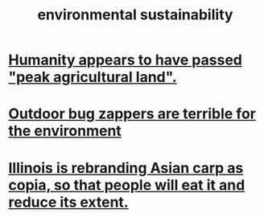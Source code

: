 :PROPERTIES:
:ID:       ddbe49f8-bc88-4bee-8404-87c79a5d1073
:END:
#+title: environmental sustainability
* [[https://github.com/JeffreyBenjaminBrown/public_notes_with_github-navigable_links/blob/master/humanity_appears_to_have_passed_peak_agricultural_land.org][Humanity appears to have passed "peak agricultural land".]]
* [[https://github.com/JeffreyBenjaminBrown/public_notes_with_github-navigable_links/blob/master/bug_zapper.org#outdoor-bug-zappers-are-terrible-for-the-environment][Outdoor bug zappers are terrible for the environment]]
* [[https://github.com/JeffreyBenjaminBrown/public_notes_with_github-navigable_links/blob/master/illinois_is_rebranding_asian_carp_as_copia_so_that_people_will_eat_it_and_reduce_its_extent.org][Illinois is rebranding Asian carp as copia, so that people will eat it and reduce its extent.]]
